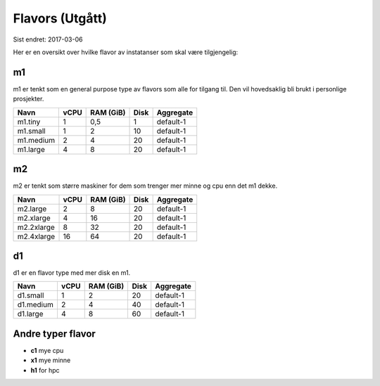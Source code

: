 ================
Flavors (Utgått)
================

Sist endret: 2017-03-06

Her er en oversikt over hvilke flavor av instatanser som skal være tilgjengelig:

m1
==

m1 er tenkt som en general purpose type av flavors som alle for tilgang til.
Den vil hovedsaklig bli brukt i personlige prosjekter.

=========== ==== ========== ===== ==============
Navn        vCPU RAM (GiB)  Disk  Aggregate
=========== ==== ========== ===== ==============
m1.tiny      1    0,5         1   default-1
m1.small     1    2          10   default-1
m1.medium    2    4          20   default-1
m1.large     4    8          20   default-1
=========== ==== ========== ===== ==============

m2
==

m2 er tenkt som større maskiner for dem som trenger mer minne og cpu enn det
m1 dekke.

=========== ==== ========== ===== ==============
Navn        vCPU RAM (GiB)  Disk  Aggregate
=========== ==== ========== ===== ==============
m2.large     2      8        20   default-1
m2.xlarge    4     16        20   default-1
m2.2xlarge   8     32        20   default-1
m2.4xlarge   16    64        20   default-1
=========== ==== ========== ===== ==============

d1
==

d1 er en flavor type med mer disk en m1.

=========== ==== ========== ===== ==============
Navn        vCPU RAM (GiB)  Disk  Aggregate
=========== ==== ========== ===== ==============
d1.small     1    2           20  default-1
d1.medium    2    4           40  default-1
d1.large     4    8           60  default-1
=========== ==== ========== ===== ==============

Andre typer flavor
==================

* **c1** mye cpu
* **x1** mye minne
* **h1** for hpc
